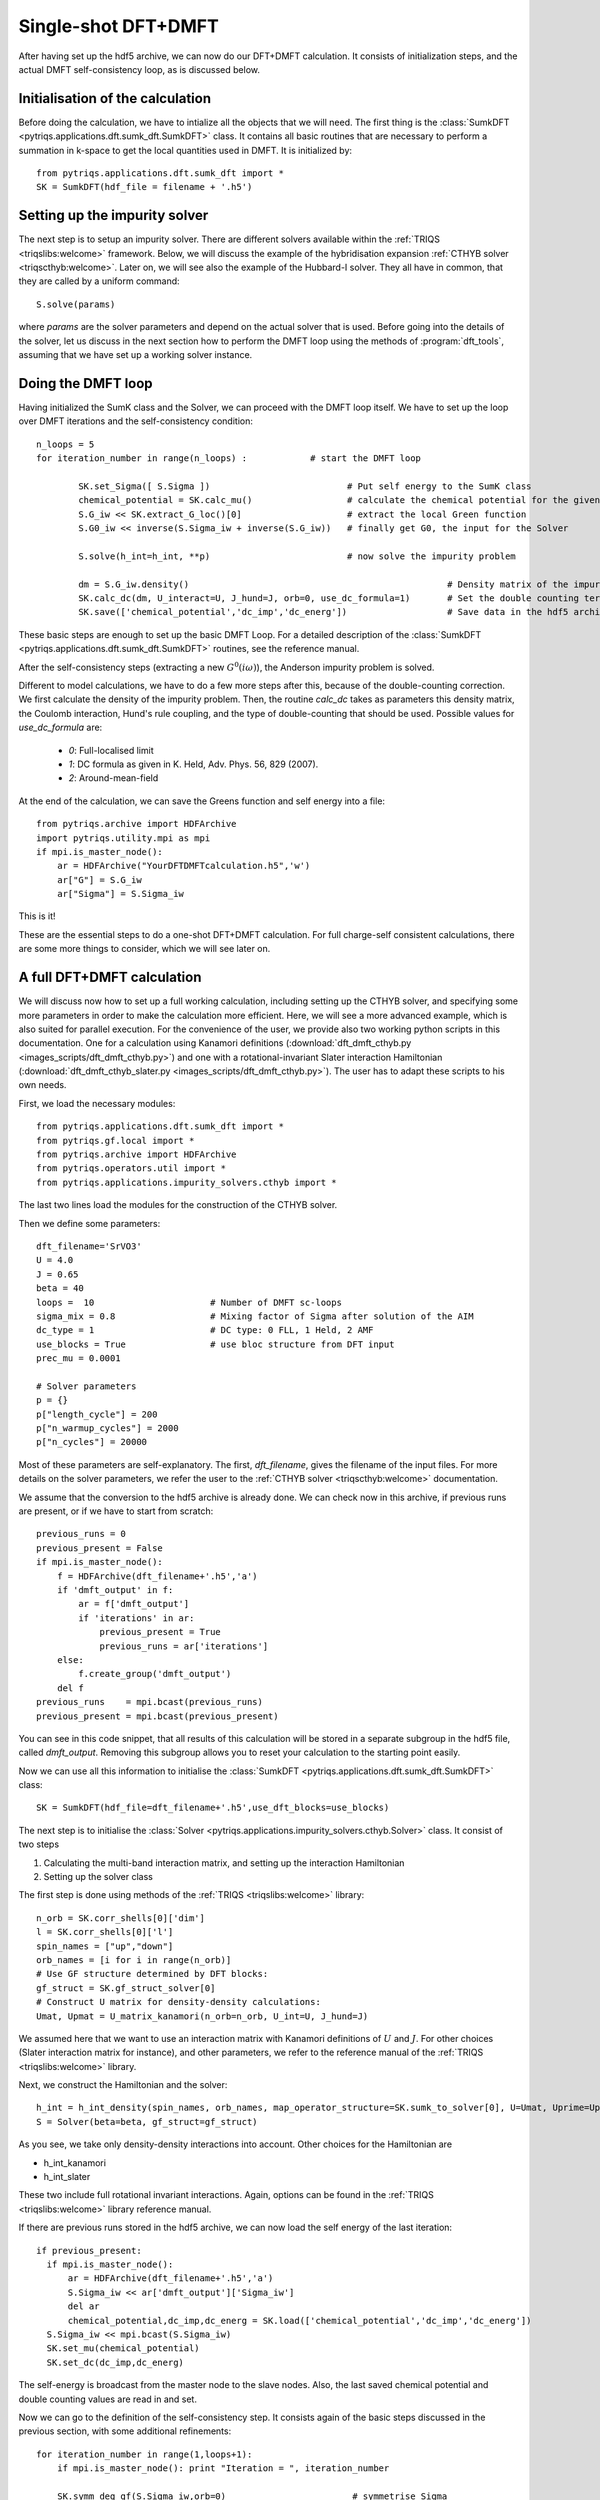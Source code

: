 .. highlight:: python

.. _singleshot:

Single-shot DFT+DMFT
====================


After having set up the hdf5 archive, we can now do our DFT+DMFT calculation. It consists of
initialization steps, and the actual DMFT self-consistency loop, as is
discussed below. 

Initialisation of the calculation
---------------------------------

Before doing the calculation, we have to intialize all the objects that we will need. The first thing is the 
:class:`SumkDFT <pytriqs.applications.dft.sumk_dft.SumkDFT>` class. It contains all basic routines that are necessary to perform a summation in k-space 
to get the local quantities used in DMFT. It is initialized by::

  from pytriqs.applications.dft.sumk_dft import *
  SK = SumkDFT(hdf_file = filename + '.h5')


Setting up the impurity solver
------------------------------

The next step is to setup an impurity solver. There are different
solvers available within the :ref:`TRIQS <triqslibs:welcome>` framework. Below, we will discuss
the example of the hybridisation
expansion :ref:`CTHYB solver <triqscthyb:welcome>`. Later on, we will
see also the example of the Hubbard-I solver. They all have in common,
that they are called by a uniform command::
  
  S.solve(params)

where `params` are the solver parameters and depend on the actual
solver that is used. Before going into the details of the solver, let
us discuss in the next section how to perform the DMFT loop using
the methods of :program:`dft_tools`, assuming that we have set up a
working solver instance. 


Doing the DMFT loop
-------------------

Having initialized the SumK class and the Solver, we can proceed with the DMFT
loop itself. We have to set up the loop over DMFT
iterations and the self-consistency condition::

  n_loops = 5
  for iteration_number in range(n_loops) :            # start the DMFT loop

          SK.set_Sigma([ S.Sigma ])                          # Put self energy to the SumK class
          chemical_potential = SK.calc_mu()                  # calculate the chemical potential for the given density
          S.G_iw << SK.extract_G_loc()[0]                    # extract the local Green function
          S.G0_iw << inverse(S.Sigma_iw + inverse(S.G_iw))   # finally get G0, the input for the Solver

          S.solve(h_int=h_int, **p)                          # now solve the impurity problem

	  dm = S.G_iw.density()                                                 # Density matrix of the impurity problem  
          SK.calc_dc(dm, U_interact=U, J_hund=J, orb=0,	use_dc_formula=1)       # Set the double counting term
          SK.save(['chemical_potential','dc_imp','dc_energ'])                   # Save data in the hdf5 archive

These basic steps are enough to set up the basic DMFT Loop. For a detailed
description of the :class:`SumkDFT <pytriqs.applications.dft.sumk_dft.SumkDFT>` routines, see the reference
manual.

After
the self-consistency steps (extracting a new :math:`G^0(i\omega)`),
the Anderson impurity problem is solved. 

Different to model calculations, we have to do a few
more steps after this, because of the double-counting correction. We first
calculate the density of the impurity problem. Then, the routine `calc_dc`
takes as parameters this density matrix, the Coulomb interaction, Hund's rule
coupling, and the type of double-counting that should be used. Possible values
for `use_dc_formula` are:

  * `0`: Full-localised limit
  * `1`: DC formula as given in K. Held, Adv. Phys. 56, 829 (2007).
  * `2`: Around-mean-field

At the end of the calculation, we can save the Greens function and self energy into a file::

  from pytriqs.archive import HDFArchive
  import pytriqs.utility.mpi as mpi
  if mpi.is_master_node():
      ar = HDFArchive("YourDFTDMFTcalculation.h5",'w')
      ar["G"] = S.G_iw
      ar["Sigma"] = S.Sigma_iw

This is it! 

These are the essential steps to do a one-shot DFT+DMFT calculation. 
For full charge-self consistent calculations, there are some more things 
to consider, which we will see later on.


A full DFT+DMFT calculation
---------------------------

We will discuss now how to set up a full working calculation,
including setting up the CTHYB solver, and specifying some more parameters
in order to make the calculation more efficient. Here, we
will see a more advanced example, which is also suited for parallel
execution. For the convenience of the user, we provide also two
working python scripts in this documentation. One for a calculation
using Kanamori definitions (:download:`dft_dmft_cthyb.py
<images_scripts/dft_dmft_cthyb.py>`) and one with a
rotational-invariant Slater interaction Hamiltonian (:download:`dft_dmft_cthyb_slater.py
<images_scripts/dft_dmft_cthyb.py>`). The user has to adapt these
scripts to his own needs.

First, we load the necessary modules::

  from pytriqs.applications.dft.sumk_dft import *
  from pytriqs.gf.local import *
  from pytriqs.archive import HDFArchive
  from pytriqs.operators.util import *
  from pytriqs.applications.impurity_solvers.cthyb import *

The last two lines load the modules for the construction of the CTHYB
solver.

Then we define some parameters::

  dft_filename='SrVO3'
  U = 4.0
  J = 0.65
  beta = 40
  loops =  10                      # Number of DMFT sc-loops
  sigma_mix = 0.8                  # Mixing factor of Sigma after solution of the AIM
  dc_type = 1                      # DC type: 0 FLL, 1 Held, 2 AMF
  use_blocks = True                # use bloc structure from DFT input
  prec_mu = 0.0001

  # Solver parameters
  p = {}
  p["length_cycle"] = 200
  p["n_warmup_cycles"] = 2000
  p["n_cycles"] = 20000

Most of these parameters are self-explanatory. The first,
`dft_filename`, gives the filename of the input files. For more
details on the solver parameters, we refer the user to
the :ref:`CTHYB solver <triqscthyb:welcome>` documentation.

We assume that the conversion to the hdf5 archive is already done. We
can check now in this archive, if previous runs are present, or if we have to start
from scratch::

  previous_runs = 0
  previous_present = False
  if mpi.is_master_node():
      f = HDFArchive(dft_filename+'.h5','a')
      if 'dmft_output' in f:
          ar = f['dmft_output']
          if 'iterations' in ar:
              previous_present = True
              previous_runs = ar['iterations']
      else:
          f.create_group('dmft_output')
      del f
  previous_runs    = mpi.bcast(previous_runs)
  previous_present = mpi.bcast(previous_present)


You can see in this code snippet, that all results of this calculation
will be stored in a separate subgroup in the hdf5 file, called
`dmft_output`. Removing this subgroup allows you to reset your
calculation to the starting point easily.

Now we can use all this information to initialise the :class:`SumkDFT <pytriqs.applications.dft.sumk_dft.SumkDFT>` class::

  SK = SumkDFT(hdf_file=dft_filename+'.h5',use_dft_blocks=use_blocks)

The next step is to initialise the  :class:`Solver <pytriqs.applications.impurity_solvers.cthyb.Solver>` class. It consist
of two steps

#. Calculating the multi-band interaction matrix, and setting up the
   interaction Hamiltonian
#. Setting up the solver class

The first step is done using methods of
the :ref:`TRIQS <triqslibs:welcome>` library::

  n_orb = SK.corr_shells[0]['dim']
  l = SK.corr_shells[0]['l']
  spin_names = ["up","down"]
  orb_names = [i for i in range(n_orb)]
  # Use GF structure determined by DFT blocks:
  gf_struct = SK.gf_struct_solver[0]
  # Construct U matrix for density-density calculations:
  Umat, Upmat = U_matrix_kanamori(n_orb=n_orb, U_int=U, J_hund=J)

We assumed here that we want to use an interaction matrix with
Kanamori definitions of :math:`U` and :math:`J`. For
other choices (Slater interaction matrix for instance), and other
parameters, we refer to the reference manual 
of the :ref:`TRIQS <triqslibs:welcome>` library.

Next, we construct the Hamiltonian and the solver::
  
  h_int = h_int_density(spin_names, orb_names, map_operator_structure=SK.sumk_to_solver[0], U=Umat, Uprime=Upmat)
  S = Solver(beta=beta, gf_struct=gf_struct)

As you see, we take only density-density interactions into
account. Other choices for the Hamiltonian are

* h_int_kanamori
* h_int_slater

These two include full rotational invariant interactions. Again,
options can be found in the :ref:`TRIQS <triqslibs:welcome>` library
reference manual.


If there are previous runs stored in the hdf5 archive, we can now load the self energy
of the last iteration::

  if previous_present:
    if mpi.is_master_node():
        ar = HDFArchive(dft_filename+'.h5','a')
        S.Sigma_iw << ar['dmft_output']['Sigma_iw']
        del ar
        chemical_potential,dc_imp,dc_energ = SK.load(['chemical_potential','dc_imp','dc_energ'])
    S.Sigma_iw << mpi.bcast(S.Sigma_iw)
    SK.set_mu(chemical_potential)
    SK.set_dc(dc_imp,dc_energ)
    
The self-energy is broadcast from the master node to the slave nodes. Also, the
last saved chemical potential and double counting values are read in and set.

Now we can go to the definition of the self-consistency step. It consists again
of the basic steps discussed in the previous section, with some additional
refinements::

  for iteration_number in range(1,loops+1):
      if mpi.is_master_node(): print "Iteration = ", iteration_number
  
      SK.symm_deg_gf(S.Sigma_iw,orb=0)                        # symmetrise Sigma
      SK.set_Sigma([ S.Sigma_iw ])                            # put Sigma into the SumK class
      chemical_potential = SK.calc_mu( precision = prec_mu )  # find the chemical potential for given density
      S.G_iw << SK.extract_G_loc()[0]                         # calc the local Green function
      mpi.report("Total charge of Gloc : %.6f"%S.G_iw.total_density())
  
      # Init the DC term and the real part of Sigma, if no previous runs found:
      if (iteration_number==1 and previous_present==False):
          dm = S.G_iw.density()
          SK.calc_dc(dm, U_interact = U, J_hund = J, orb = 0, use_dc_formula = dc_type)
          S.Sigma_iw << SK.dc_imp[0]['up'][0,0]
  
      # Calculate new G0_iw to input into the solver:
      S.G0_iw << S.Sigma_iw + inverse(S.G_iw)
      S.G0_iw << inverse(S.G0_iw)

      # Solve the impurity problem:
      S.solve(h_int=h_int, **p)
  
      # Solved. Now do post-solution stuff:
      mpi.report("Total charge of impurity problem : %.6f"%S.G_iw.total_density())
  
      # Now mix Sigma and G with factor sigma_mix, if wanted:
      if (iteration_number>1 or previous_present):
          if mpi.is_master_node():
              ar = HDFArchive(dft_filename+'.h5','a')
              mpi.report("Mixing Sigma and G with factor %s"%sigma_mix)
              S.Sigma_iw << sigma_mix * S.Sigma_iw + (1.0-sigma_mix) * ar['dmft_output']['Sigma_iw']
              S.G_iw << sigma_mix * S.G_iw + (1.0-sigma_mix) * ar['dmft_output']['G_iw']
              del ar
          S.G_iw << mpi.bcast(S.G_iw)
          S.Sigma_iw << mpi.bcast(S.Sigma_iw)
  
      # Write the final Sigma and G to the hdf5 archive:
      if mpi.is_master_node():
          ar = HDFArchive(dft_filename+'.h5','a')
          ar['dmft_output']['iterations'] = iteration_number + previous_runs
          ar['dmft_output']['G_0'] = S.G0_iw
          ar['dmft_output']['G_tau'] = S.G_tau
          ar['dmft_output']['G_iw'] = S.G_iw
          ar['dmft_output']['Sigma_iw'] = S.Sigma_iw
          del ar

      # Set the new double counting:
      dm = S.G_iw.density() # compute the density matrix of the impurity problem
      SK.calc_dc(dm, U_interact = U, J_hund = J, orb = 0, use_dc_formula = dc_type)

      # Save stuff into the dft_output group of hdf5 archive in case of rerun:
      SK.save(['chemical_potential','dc_imp','dc_energ'])

This is all we need for the DFT+DMFT calculation. At the end, all results are stored in the hdf5 output file.
